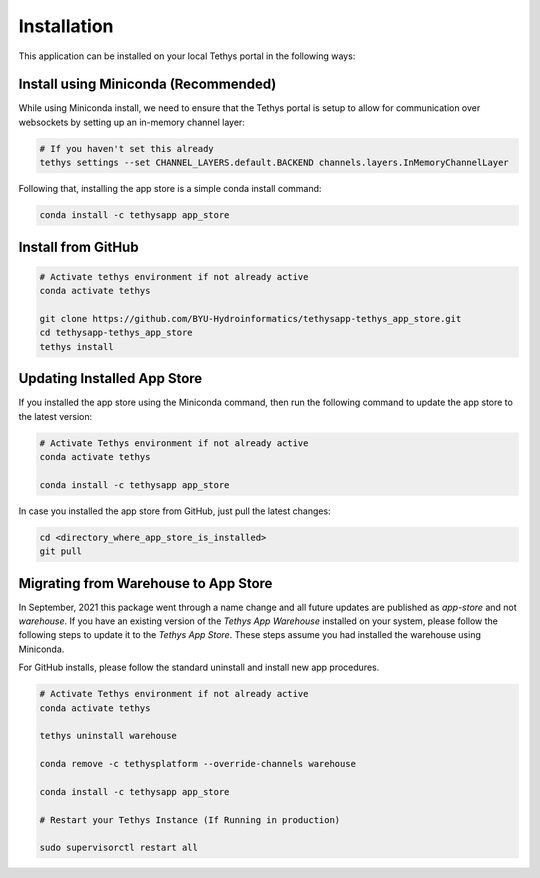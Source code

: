 ============
Installation
============

This application can be installed on your local Tethys portal in the following ways: 

Install using Miniconda (Recommended)
*************************************

While using Miniconda install, we need to ensure that the Tethys portal is setup to allow for communication over websockets by setting up an in-memory channel layer:

.. code-block:: shell

	# If you haven't set this already
	tethys settings --set CHANNEL_LAYERS.default.BACKEND channels.layers.InMemoryChannelLayer


Following that, installing the app store is a simple conda install command: 

.. code-block:: shell

	conda install -c tethysapp app_store



Install from GitHub
********************

.. code-block:: shell

	# Activate tethys environment if not already active
	conda activate tethys

	git clone https://github.com/BYU-Hydroinformatics/tethysapp-tethys_app_store.git
	cd tethysapp-tethys_app_store
	tethys install



Updating Installed App Store
****************************

If you installed the app store using the Miniconda command, then run the following command to update the app store to the latest version: 

.. code-block:: shell

	# Activate Tethys environment if not already active
	conda activate tethys

	conda install -c tethysapp app_store

In case you installed the app store from GitHub, just pull the latest changes: 

.. code-block:: shell

	cd <directory_where_app_store_is_installed>
	git pull


Migrating from Warehouse to App Store
****************************

In September, 2021 this package went through a name change and all future updates are published as `app-store` and not `warehouse`. If you have an existing version of the `Tethys App Warehouse` installed on your system, please follow the following steps to update it to the `Tethys App Store`. These steps assume you had installed the warehouse using Miniconda. 

For GitHub installs, please follow the standard uninstall and install new app procedures. 

.. code-block:: shell

	# Activate Tethys environment if not already active
	conda activate tethys

	tethys uninstall warehouse

	conda remove -c tethysplatform --override-channels warehouse

	conda install -c tethysapp app_store

	# Restart your Tethys Instance (If Running in production)

	sudo supervisorctl restart all







